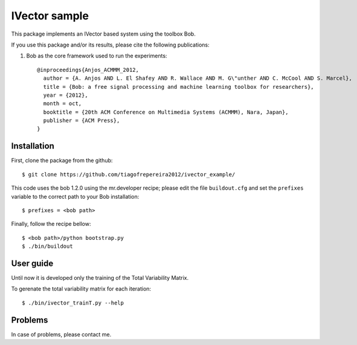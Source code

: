 ===============================================================================
IVector sample
===============================================================================

This package implements an IVector based system using the toolbox Bob.

If you use this package and/or its results, please cite the following publications:

1. Bob as the core framework used to run the experiments::

    @inproceedings{Anjos_ACMMM_2012,
      author = {A. Anjos AND L. El Shafey AND R. Wallace AND M. G\"unther AND C. McCool AND S. Marcel},
      title = {Bob: a free signal processing and machine learning toolbox for researchers},
      year = {2012},
      month = oct,
      booktitle = {20th ACM Conference on Multimedia Systems (ACMMM), Nara, Japan},
      publisher = {ACM Press},
    }



Installation
------------

First, clone the package from the github::

$ git clone https://github.com/tiagofrepereira2012/ivector_example/

This code uses the bob 1.2.0 using the mr.developer recipe; please edit the file ``buildout.cfg`` and set the ``prefixes`` variable to the correct path to your Bob installation::

$ prefixes = <bob path>

Finally, follow the recipe bellow::

$ <bob path>/python bootstrap.py
$ ./bin/buildout


User guide
----------

Until now it is developed only the training of the Total Variability Matrix.

To gerenate the total variability matrix for each iteration::

$ ./bin/ivector_trainT.py --help


Problems
--------

In case of problems, please contact me.



